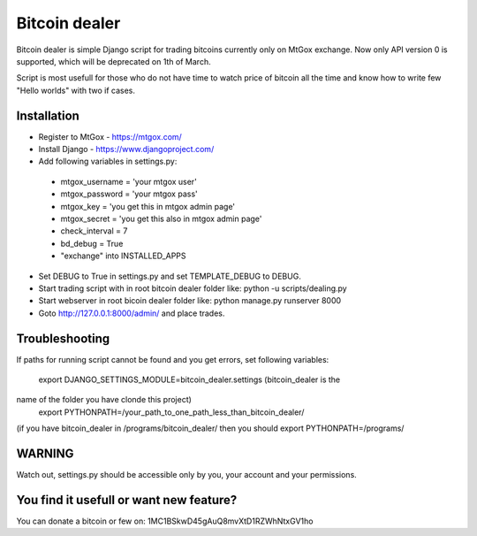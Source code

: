 Bitcoin dealer
==============

Bitcoin dealer is simple Django script for trading bitcoins currently only
on MtGox exchange. Now only API version 0 is supported, which will be deprecated on 1th
of March.

Script is most usefull for those who do not have time to watch price of bitcoin 
all the time and know how to write few "Hello worlds" with two if cases.

Installation
------------
* Register to MtGox - https://mtgox.com/
* Install Django - https://www.djangoproject.com/
* Add following variables in settings.py:
 - mtgox_username = 'your mtgox user'
 - mtgox_password = 'your mtgox pass'
 - mtgox_key = 'you get this in mtgox admin page'
 - mtgox_secret = 'you get this also in mtgox admin page'
 - check_interval = 7
 - bd_debug = True
 - "exchange" into INSTALLED_APPS
* Set DEBUG to True in settings.py and set TEMPLATE_DEBUG to DEBUG.
* Start trading script with in root bitcoin dealer folder like:
  python -u scripts/dealing.py
* Start webserver in root bicoin dealer folder like:
  python manage.py runserver 8000
* Goto http://127.0.0.1:8000/admin/ and place trades.

Troubleshooting
---------------
If paths for running script cannot be found and you get errors, set following
variables:
 export DJANGO_SETTINGS_MODULE=bitcoin_dealer.settings (bitcoin_dealer is the
name of the folder you have clonde this project)
 export PYTHONPATH=/your_path_to_one_path_less_than_bitcoin_dealer/
(if you have bitcoin_dealer in /programs/bitcoin_dealer/ then you should
export PYTHONPATH=/programs/

WARNING
-------
Watch out, settings.py should be accessible only by you, your account and your 
permissions.

You find it usefull or want new feature? 
----------------------------------------
You can donate a bitcoin or few on:
1MC1BSkwD45gAuQ8mvXtD1RZWhNtxGV1ho
